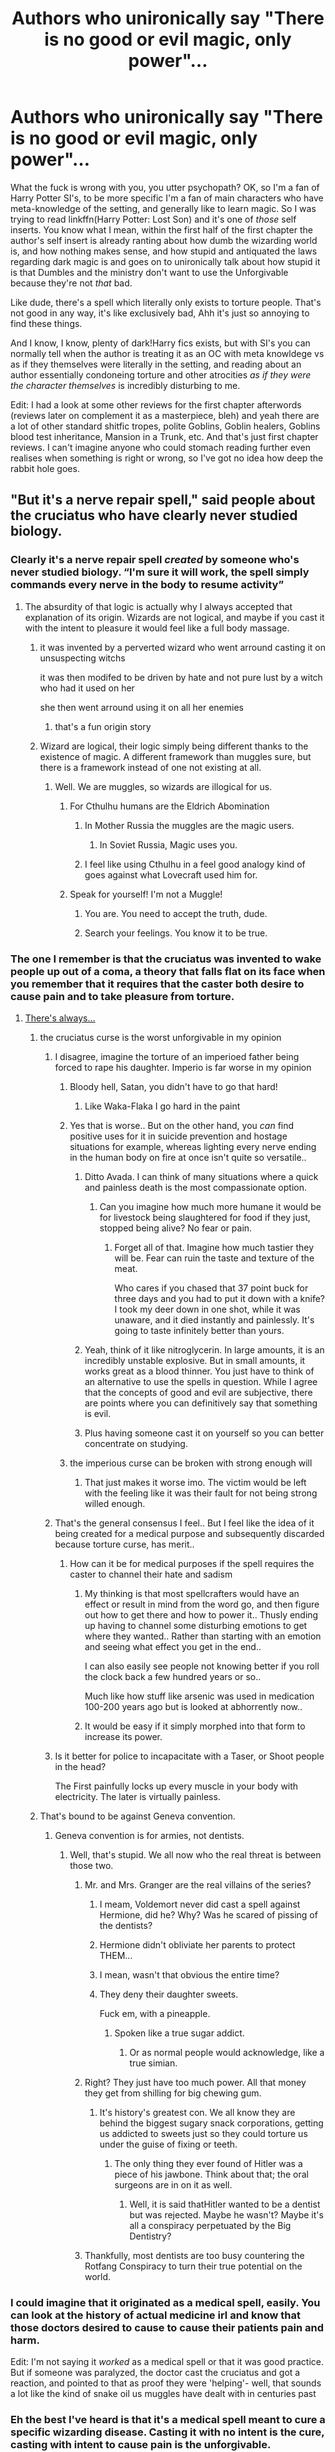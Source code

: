 #+TITLE: Authors who unironically say "There is no good or evil magic, only power"...

* Authors who unironically say "There is no good or evil magic, only power"...
:PROPERTIES:
:Author: CorruptedFlame
:Score: 244
:DateUnix: 1602680437.0
:DateShort: 2020-Oct-14
:FlairText: Discussion
:END:
What the fuck is wrong with you, you utter psychopath? OK, so I'm a fan of Harry Potter SI's, to be more specific I'm a fan of main characters who have meta-knowledge of the setting, and generally like to learn magic. So I was trying to read linkffn(Harry Potter: Lost Son) and it's one of /those/ self inserts. You know what I mean, within the first half of the first chapter the author's self insert is already ranting about how dumb the wizarding world is, and how nothing makes sense, and how stupid and antiquated the laws regarding dark magic is and goes on to unironically talk about how stupid it is that Dumbles and the ministry don't want to use the Unforgivable because they're not /that/ bad.

Like dude, there's a spell which literally only exists to torture people. That's not good in any way, it's like exclusively bad, Ahh it's just so annoying to find these things.

And I know, I know, plenty of dark!Harry fics exists, but with SI's you can normally tell when the author is treating it as an OC with meta knowldege vs as if they themselves were literally in the setting, and reading about an author essentially condoneing torture and other atrocities /as if they were the character themselves/ is incredibly disturbing to me.

Edit: I had a look at some other reviews for the first chapter afterwords (reviews later on complement it as a masterpiece, bleh) and yeah there are a lot of other standard shitfic tropes, polite Goblins, Goblin healers, Goblins blood test inheritance, Mansion in a Trunk, etc. And that's just first chapter reviews. I can't imagine anyone who could stomach reading further even realises when something is right or wrong, so I've got no idea how deep the rabbit hole goes.


** "But it's a nerve repair spell," said people about the cruciatus who have clearly never studied biology.
:PROPERTIES:
:Author: Impossible-Poetry
:Score: 266
:DateUnix: 1602681456.0
:DateShort: 2020-Oct-14
:END:

*** Clearly it's a nerve repair spell /created/ by someone who's never studied biology. “I'm sure it will work, the spell simply commands every nerve in the body to resume activity”
:PROPERTIES:
:Author: colorandtimbre
:Score: 155
:DateUnix: 1602695520.0
:DateShort: 2020-Oct-14
:END:

**** The absurdity of that logic is actually why I always accepted that explanation of its origin. Wizards are not logical, and maybe if you cast it with the intent to pleasure it would feel like a full body massage.
:PROPERTIES:
:Author: time-lord
:Score: 107
:DateUnix: 1602696996.0
:DateShort: 2020-Oct-14
:END:

***** it was invented by a perverted wizard who went arround casting it on unsuspecting witchs

it was then modifed to be driven by hate and not pure lust by a witch who had it used on her

she then went arround using it on all her enemies
:PROPERTIES:
:Author: CommanderL3
:Score: 87
:DateUnix: 1602697995.0
:DateShort: 2020-Oct-14
:END:

****** that's a fun origin story
:PROPERTIES:
:Author: OnAScaleOfDebauchery
:Score: 8
:DateUnix: 1602949426.0
:DateShort: 2020-Oct-17
:END:


***** Wizard are logical, their logic simply being different thanks to the existence of magic. A different framework than muggles sure, but there is a framework instead of one not existing at all.
:PROPERTIES:
:Author: Morosorom
:Score: 34
:DateUnix: 1602699867.0
:DateShort: 2020-Oct-14
:END:

****** Well. We are muggles, so wizards are illogical for us.
:PROPERTIES:
:Author: ErinTesden
:Score: 21
:DateUnix: 1602709742.0
:DateShort: 2020-Oct-15
:END:

******* For Cthulhu humans are the Eldrich Abomination
:PROPERTIES:
:Author: JOKERRule
:Score: 14
:DateUnix: 1602721424.0
:DateShort: 2020-Oct-15
:END:

******** In Mother Russia the muggles are the magic users.
:PROPERTIES:
:Author: ErinTesden
:Score: 7
:DateUnix: 1602731548.0
:DateShort: 2020-Oct-15
:END:

********* In Soviet Russia, Magic uses you.
:PROPERTIES:
:Score: 1
:DateUnix: 1604912234.0
:DateShort: 2020-Nov-09
:END:


******** I feel like using Cthulhu in a feel good analogy kind of goes against what Lovecraft used him for.
:PROPERTIES:
:Author: OnAScaleOfDebauchery
:Score: 3
:DateUnix: 1602950023.0
:DateShort: 2020-Oct-17
:END:


******* Speak for yourself! I'm not a Muggle!
:PROPERTIES:
:Author: writeronthemoon
:Score: 5
:DateUnix: 1602720997.0
:DateShort: 2020-Oct-15
:END:

******** You are. You need to accept the truth, dude.
:PROPERTIES:
:Author: ErinTesden
:Score: 3
:DateUnix: 1602731510.0
:DateShort: 2020-Oct-15
:END:


******** Search your feelings. You know it to be true.
:PROPERTIES:
:Author: theAmazingEmperor
:Score: 2
:DateUnix: 1602771424.0
:DateShort: 2020-Oct-15
:END:


*** The one I remember is that the cruciatus was invented to wake people up out of a coma, a theory that falls flat on its face when you remember that it requires that the caster both desire to cause pain and to take pleasure from torture.
:PROPERTIES:
:Author: HiddenAltAccount
:Score: 171
:DateUnix: 1602684173.0
:DateShort: 2020-Oct-14
:END:

**** [[https://youtu.be/YoWom0CCRKM?t=42][There's always...]]
:PROPERTIES:
:Score: 40
:DateUnix: 1602686624.0
:DateShort: 2020-Oct-14
:END:

***** the cruciatus curse is the worst unforgivable in my opinion
:PROPERTIES:
:Author: flitith12
:Score: 41
:DateUnix: 1602687904.0
:DateShort: 2020-Oct-14
:END:

****** I disagree, imagine the torture of an imperioed father being forced to rape his daughter. Imperio is far worse in my opinion
:PROPERTIES:
:Author: Commando666
:Score: 58
:DateUnix: 1602704270.0
:DateShort: 2020-Oct-14
:END:

******* Bloody hell, Satan, you didn't have to go that hard!
:PROPERTIES:
:Author: Rumerhazzit
:Score: 57
:DateUnix: 1602704921.0
:DateShort: 2020-Oct-14
:END:

******** Like Waka-Flaka I go hard in the paint
:PROPERTIES:
:Author: Commando666
:Score: 10
:DateUnix: 1602706266.0
:DateShort: 2020-Oct-14
:END:


******* Yes that is worse.. But on the other hand, you /can/ find positive uses for it in suicide prevention and hostage situations for example, whereas lighting every nerve ending in the human body on fire at once isn't quite so versatile..
:PROPERTIES:
:Author: Wirenfeldt
:Score: 19
:DateUnix: 1602711675.0
:DateShort: 2020-Oct-15
:END:

******** Ditto Avada. I can think of many situations where a quick and painless death is the most compassionate option.
:PROPERTIES:
:Author: Jaggedrain
:Score: 19
:DateUnix: 1602718396.0
:DateShort: 2020-Oct-15
:END:

********* Can you imagine how much more humane it would be for livestock being slaughtered for food if they just, stopped being alive? No fear or pain.
:PROPERTIES:
:Author: flippysquid
:Score: 11
:DateUnix: 1602724231.0
:DateShort: 2020-Oct-15
:END:

********** Forget all of that. Imagine how much tastier they will be. Fear can ruin the taste and texture of the meat.

Who cares if you chased that 37 point buck for three days and you had to put it down with a knife? I took my deer down in one shot, while it was unaware, and it died instantly and painlessly. It's going to taste infinitely better than yours.
:PROPERTIES:
:Author: Nyanmaru_San
:Score: 4
:DateUnix: 1602730566.0
:DateShort: 2020-Oct-15
:END:


******** Yeah, think of it like nitroglycerin. In large amounts, it is an incredibly unstable explosive. But in small amounts, it works great as a blood thinner. You just have to think of an alternative to use the spells in question. While I agree that the concepts of good and evil are subjective, there are points where you can definitively say that something is evil.
:PROPERTIES:
:Author: MartianGod21
:Score: 7
:DateUnix: 1602715135.0
:DateShort: 2020-Oct-15
:END:


******** Plus having someone cast it on yourself so you can better concentrate on studying.
:PROPERTIES:
:Author: JOKERRule
:Score: 1
:DateUnix: 1602721523.0
:DateShort: 2020-Oct-15
:END:


******* the imperious curse can be broken with strong enough will
:PROPERTIES:
:Author: flitith12
:Score: 1
:DateUnix: 1602726030.0
:DateShort: 2020-Oct-15
:END:

******** That just makes it worse imo. The victim would be left with the feeling like it was their fault for not being strong willed enough.
:PROPERTIES:
:Author: CAPT_Levi
:Score: 3
:DateUnix: 1602955533.0
:DateShort: 2020-Oct-17
:END:


****** That's the general consensus I feel.. But I feel like the idea of it being created for a medical purpose and subsequently discarded because torture curse, has merit..
:PROPERTIES:
:Author: Wirenfeldt
:Score: 24
:DateUnix: 1602694971.0
:DateShort: 2020-Oct-14
:END:

******* How can it be for medical purposes if the spell requires the caster to channel their hate and sadism
:PROPERTIES:
:Author: mintchip105
:Score: 13
:DateUnix: 1602705231.0
:DateShort: 2020-Oct-14
:END:

******** My thinking is that most spellcrafters would have an effect or result in mind from the word go, and then figure out how to get there and how to power it.. Thusly ending up having to channel some disturbing emotions to get where they wanted.. Rather than starting with an emotion and seeing what effect you get in the end..

I can also easily see people not knowing better if you roll the clock back a few hundred years or so..

Much like how stuff like arsenic was used in medication 100-200 years ago but is looked at abhorrently now..
:PROPERTIES:
:Author: Wirenfeldt
:Score: 16
:DateUnix: 1602707673.0
:DateShort: 2020-Oct-15
:END:


******** It would be easy if it simply morphed into that form to increase its power.
:PROPERTIES:
:Author: TyrialFrost
:Score: 3
:DateUnix: 1602724707.0
:DateShort: 2020-Oct-15
:END:


****** Is it better for police to incapacitate with a Taser, or Shoot people in the head?

The First painfully locks up every muscle in your body with electricity. The later is virtually painless.
:PROPERTIES:
:Author: TyrialFrost
:Score: 3
:DateUnix: 1602724538.0
:DateShort: 2020-Oct-15
:END:


***** That's bound to be against Geneva convention.
:PROPERTIES:
:Author: JaimeJabs
:Score: 7
:DateUnix: 1602703129.0
:DateShort: 2020-Oct-14
:END:

****** Geneva convention is for armies, not dentists.
:PROPERTIES:
:Score: 15
:DateUnix: 1602704763.0
:DateShort: 2020-Oct-14
:END:

******* Well, that's stupid. We all now who the real threat is between those two.
:PROPERTIES:
:Author: JaimeJabs
:Score: 10
:DateUnix: 1602705950.0
:DateShort: 2020-Oct-14
:END:

******** Mr. and Mrs. Granger are the real villains of the series?
:PROPERTIES:
:Author: AntonBrakhage
:Score: 22
:DateUnix: 1602706694.0
:DateShort: 2020-Oct-14
:END:

********* I meam, Voldemort never did cast a spell against Hermione, did he? Why? Was he scared of pissing of the dentists?
:PROPERTIES:
:Author: JaimeJabs
:Score: 24
:DateUnix: 1602707119.0
:DateShort: 2020-Oct-14
:END:


********* Hermione didn't obliviate her parents to protect THEM...
:PROPERTIES:
:Author: TrailingOffMidSente
:Score: 11
:DateUnix: 1602723154.0
:DateShort: 2020-Oct-15
:END:


********* I mean, wasn't that obvious the entire time?
:PROPERTIES:
:Score: 4
:DateUnix: 1602707287.0
:DateShort: 2020-Oct-14
:END:


********* They deny their daughter sweets.

Fuck em, with a pineapple.
:PROPERTIES:
:Author: HiddenAltAccount
:Score: 3
:DateUnix: 1602712571.0
:DateShort: 2020-Oct-15
:END:

********** Spoken like a true sugar addict.
:PROPERTIES:
:Author: Krististrasza
:Score: 1
:DateUnix: 1602763482.0
:DateShort: 2020-Oct-15
:END:

*********** Or as normal people would acknowledge, like a true simian.
:PROPERTIES:
:Author: HiddenAltAccount
:Score: 1
:DateUnix: 1602774417.0
:DateShort: 2020-Oct-15
:END:


******** Right? They just have too much power. All that money they get from shilling for big chewing gum.
:PROPERTIES:
:Score: 6
:DateUnix: 1602707346.0
:DateShort: 2020-Oct-14
:END:

********* It's history's greatest con. We all know they are behind the biggest sugary snack corporations, getting us addicted to sweets just so they could torture us under the guise of fixing or teeth.
:PROPERTIES:
:Author: JaimeJabs
:Score: 3
:DateUnix: 1602708997.0
:DateShort: 2020-Oct-15
:END:

********** The only thing they ever found of Hitler was a piece of his jawbone. Think about that; the oral surgeons are in on it as well.
:PROPERTIES:
:Score: 4
:DateUnix: 1602713581.0
:DateShort: 2020-Oct-15
:END:

*********** Well, it is said thatHitler wanted to be a dentist but was rejected. Maybe he wasn't? Maybe it's all a conspiracy perpetuated by the Big Dentistry?
:PROPERTIES:
:Author: JaimeJabs
:Score: 2
:DateUnix: 1602714412.0
:DateShort: 2020-Oct-15
:END:


******** Thankfully, most dentists are too busy countering the Rotfang Conspiracy to turn their true potential on the world.
:PROPERTIES:
:Author: sephlington
:Score: 2
:DateUnix: 1602719044.0
:DateShort: 2020-Oct-15
:END:


*** I could imagine that it originated as a medical spell, easily. You can look at the history of actual medicine irl and know that those doctors desired to cause to cause their patients pain and harm.

Edit: I'm not saying it /worked/ as a medical spell or that it was good practice. But if someone was paralyzed, the doctor cast the cruciatus and got a reaction, and pointed to that as proof they were 'helping'- well, that sounds a lot like the kind of snake oil us muggles have dealt with in centuries past
:PROPERTIES:
:Author: LadySmuag
:Score: 19
:DateUnix: 1602707546.0
:DateShort: 2020-Oct-15
:END:


*** Eh the best I've heard is that it's a medical spell meant to cure a specific wizarding disease. Casting it with no intent is the cure, casting with intent to cause pain is the unforgivable.
:PROPERTIES:
:Author: MastrWalkrOfSky
:Score: 11
:DateUnix: 1602701473.0
:DateShort: 2020-Oct-14
:END:

**** Casting it with a lack of bad intent just causes it to work badly and fail quickly, at least according to OOTP.
:PROPERTIES:
:Author: Inspectreknight
:Score: 6
:DateUnix: 1602713468.0
:DateShort: 2020-Oct-15
:END:


*** If you consider how ridiculous atrocious things were done in the past in the name of medical advancement in real life, then is not that weird to imagine that Crucius had some origins on being a medic spell.
:PROPERTIES:
:Author: ErinTesden
:Score: 3
:DateUnix: 1602718424.0
:DateShort: 2020-Oct-15
:END:


*** It has always seems like someone corrupted a medical spell that was designed to stimulate The heat and Brian to force the body to restart like we have medical equipment in hospitals for.
:PROPERTIES:
:Author: keldlando
:Score: 2
:DateUnix: 1602755032.0
:DateShort: 2020-Oct-15
:END:


*** Maybe having magic accelerates healing (this is why Quidditch players aren't all dead yet), but some dark spells damage the map of what counts as part of the body and gets to be rapidly healed. So what you do about that? You force every nerve ending to send a brief "I exist" message to the CNS, with the details of the message decided by the caster's intent, so that a person's magic can intercept those messages and rebuild a map of where the body is and isn't. The problem arises when dark wizards use this specialized medical spell on healthy people, with the intent to cause as much harm as possible.
:PROPERTIES:
:Author: Devil_May_Kare
:Score: 0
:DateUnix: 1615229035.0
:DateShort: 2021-Mar-08
:END:


** Well a wise man once said that "If we do not learn from the mistakes of the past, we are doomed to repeat them" and then another wise man said that in order to truly understand history you have to view from the eyes of the perpetrators because otherwise you just compartmentalize it(or I guess identify as the victim). I think that one of the reasons why certain people write and think and speak in such a way, like your example is because for them it is abstract. Maybe it's a self insert but not in the turest sense because they don't make it real, they keep it abstract.

It would actually be a very interesting read of a self insert when someones then has to actually struggle with the moral ramafacation if his new powers. Where does on draw the line? Your kid is grumpy? Why not a cheering charm? Everyone does it! Hey LovePotions seem to somewhat legal. Soo there is that super cute girl....I mean everyone is doing it soo no big deal right?

You are suddendly in this world and you know that certain people will do terrible things. Wouldn't it be morraly right to dispose of them? But how to be certain that they are really guilty and where does guilty start.

History describes you and it not all that comfortable to read history as if it were you doing these things but thats the best way to learn, to understand.
:PROPERTIES:
:Author: LucienDuviern
:Score: 85
:DateUnix: 1602683199.0
:DateShort: 2020-Oct-14
:END:

*** Dammit, now /I/ want to write that fanfic.
:PROPERTIES:
:Author: Eager_Question
:Score: 9
:DateUnix: 1602704965.0
:DateShort: 2020-Oct-14
:END:


*** bookmarked this comment for later. Hmm 🤔
:PROPERTIES:
:Author: pear-island
:Score: 2
:DateUnix: 1602726975.0
:DateShort: 2020-Oct-15
:END:


** The way I understood it, "Spells" in the Harry Potter universe are used to standardize the will of the wizards. During their childhood, Witches and Wizards use "Accidental Magic", but their effect are unpredictable. A child who "wants" the cookie jar may summon it to his hands, just like he could teleport right next to it. So spell are learnt and used to "control" their power.

Because of this understanding, I always liked to compare the "Spell" used in Harry Potter to tools. Just like Muggle created specialized tools for each different tasks, Wizard created Spells. And in the middle of all these Spells, the "Dark Arts" are the weapons of the wizards, created to fight, hurt and kill.

Basically, "Light" spells are the spoons and forks of the Magical World, while "Dark" spells are the swords, spears, and axes. Technically, someone could use a Light Spell to hurt someone, like someone could use a spoon as a murder weapon; and someone could use the Dark Art to do something harmless, just like someone could use a sword to cut a load of bread. But it doesn't change the fact that each spell was created with an intent, using the Sectusempra to cut paper doesn't change the fact that it was created in the intent to cut "enemies".

I agree with the idea that Magic is not Dark in essence, but it doesn't change the fact that anyone using the Dark Art is Dark himself.
:PROPERTIES:
:Author: PlusMortgage
:Score: 20
:DateUnix: 1602706084.0
:DateShort: 2020-Oct-14
:END:


** I remember reading a fic, where the said that the Unforgivables were invented for Medical purposes, and are misused by Dark Wizards. According to the author,

Cruciatus Curse- Used to start stopped heart.

Killing Curse- Used by Healers to grant a painless, humane death to people who cannot survive.

Imperious Curse- I forgot
:PROPERTIES:
:Author: MerlinRebornCh2
:Score: 46
:DateUnix: 1602685044.0
:DateShort: 2020-Oct-14
:END:

*** See, this is fine if you remove the need for negative emotions. If you don't, yeah, right. :) I think I read this fic, and they did say negative emotions weren't needed.

I'm honestly fine with the idea of most "dark" magic not being inherently evil, outside obvious cases. It makes sense to me that the Ministry, as corrupt and lazy as it was, would simply declare something Dark if they didn't want to deal with it or it impinged on someone.

Moral relativism... no.
:PROPERTIES:
:Author: Cyfric_G
:Score: 71
:DateUnix: 1602687205.0
:DateShort: 2020-Oct-14
:END:

**** my personal headcannon for that scenario is that the original medical version of the unforgivables dont need intent to harm to cast, but as a consequenceare much weaker. The addition of intent to harm is what makes them Dark and unblockable
:PROPERTIES:
:Author: Umbreon717
:Score: 42
:DateUnix: 1602693806.0
:DateShort: 2020-Oct-14
:END:

***** I imagine the unforgivables originating from corruptions of spells that weren't meant for harm. Spells can be created and modified.

Like the one about cruciatus being originally intended to start a stopped heart -- perhaps someone took a medical spell that did something along those lines, and experimented with it like a sick, maniacal doctor. Tested it on patients (victims), tweaking it and twisted it to make it cause intense pain, and pushed it so far through hatred and willpower that the abomination of a spell that it resulted in requires the hatred and intent, and that corrupted version is what became known as the cruciatus.
:PROPERTIES:
:Author: sfzen
:Score: 15
:DateUnix: 1602711751.0
:DateShort: 2020-Oct-15
:END:


***** The intent could have increased power, and possibly made them ranged attacks vs a physician placing their hand on the patient.
:PROPERTIES:
:Author: TyrialFrost
:Score: 1
:DateUnix: 1602724814.0
:DateShort: 2020-Oct-15
:END:


**** Do you think in absolute black and white, then, morally speaking? Cuz anything above that is moral relativism.
:PROPERTIES:
:Author: Just_a_Lurker2
:Score: 6
:DateUnix: 1602699229.0
:DateShort: 2020-Oct-14
:END:

***** Jay walking is a crime. Would you call any jaywalker a criminal? Ironically, your statement is pretty black and white.
:PROPERTIES:
:Author: JaimeJabs
:Score: 3
:DateUnix: 1602703391.0
:DateShort: 2020-Oct-14
:END:

****** Why is it black and white to say that there are more nuances in morality?
:PROPERTIES:
:Author: Just_a_Lurker2
:Score: 3
:DateUnix: 1602703535.0
:DateShort: 2020-Oct-14
:END:

******* Saying that any moral philosophy other than that which looks at the world in black and white, is moral relativism, is such an absolute statement that, it is black and white. I'm not saying you are wrong, just pointing out tha irony of that statement.
:PROPERTIES:
:Author: JaimeJabs
:Score: 5
:DateUnix: 1602703828.0
:DateShort: 2020-Oct-14
:END:

******** I must be tired, I genuinely did not see it! TIL
:PROPERTIES:
:Author: Just_a_Lurker2
:Score: 7
:DateUnix: 1602703957.0
:DateShort: 2020-Oct-14
:END:


*** I think it was that the Imperius was for keeping unruly patients from hurting themselves/anyone.
:PROPERTIES:
:Author: WhosThisGeek
:Score: 19
:DateUnix: 1602685567.0
:DateShort: 2020-Oct-14
:END:

**** I'm sure there's a potion or spell for drowsiness
:PROPERTIES:
:Author: ChangeMe4574
:Score: 9
:DateUnix: 1602696619.0
:DateShort: 2020-Oct-14
:END:


*** [removed]
:PROPERTIES:
:Score: 11
:DateUnix: 1602688543.0
:DateShort: 2020-Oct-14
:END:

**** How about a Confundus charm? A Levitation Charm? A Stunning spell? A quick Accio to yank something? An Expelliarmus?

I definitely liked the concept a lot when I read it but then I came up with all these workarounds and it really doesn't hold up.
:PROPERTIES:
:Author: ChangeMe4574
:Score: 13
:DateUnix: 1602696835.0
:DateShort: 2020-Oct-14
:END:

***** Can you guarantee success though? Imperio followed by a quick command like drop everything and lie down would diffuse either situation without anyone being harmed.. I can easily see stunning, disarming or confounding going horribly wrong if you are trying to stop someone from either jumping off a 4 story building or threatening to gut themselves or someone else..
:PROPERTIES:
:Author: Wirenfeldt
:Score: 7
:DateUnix: 1602712126.0
:DateShort: 2020-Oct-15
:END:


*** Was that HP and the Manipulator of Destiny? Because it was explained in that one that AK was a humane livestock killing spell, cruciatus was a nerve stimulator, and I think imperius was to stop patients from harming themselves or others, maybe
:PROPERTIES:
:Author: KatLikeTendencies
:Score: 5
:DateUnix: 1602710566.0
:DateShort: 2020-Oct-15
:END:


*** I've seen one where the Killing Curse was invented by Helga Hufflepuff to humanely kill livestock. Which makes a lot of sense to me actually.
:PROPERTIES:
:Author: horrorshowjack
:Score: 3
:DateUnix: 1602713552.0
:DateShort: 2020-Oct-15
:END:


*** u/spliffay666:
#+begin_quote
  Killing Curse- Used by Healers to grant a painless, humane death to people who cannot survive
#+end_quote

That's crazy. I can't really imagine the kind of /healer/ that decides they need a swift and perfect way to perform euthanasia.

1) I don't believe most doctors are crazy about euthanasia in general

2) It's /not that hard/ to kill a patient painlessly in their sleep. Why must you use your magic to do it so directly?
:PROPERTIES:
:Author: spliffay666
:Score: 6
:DateUnix: 1602692993.0
:DateShort: 2020-Oct-14
:END:

**** Maybe not every doctor, but plenty of them campaign for their patients right to chose euthanasia if they have a terminal illness/incurable disease and are mentally sound.
:PROPERTIES:
:Author: porygonzguy
:Score: 30
:DateUnix: 1602695514.0
:DateShort: 2020-Oct-14
:END:


**** They are Wizards. So I think it is unlikely that they will use Non-Magical methods.
:PROPERTIES:
:Author: MerlinRebornCh2
:Score: 33
:DateUnix: 1602693192.0
:DateShort: 2020-Oct-14
:END:

***** Draught of Living Death overdose? Or will that not work?
:PROPERTIES:
:Author: ChangeMe4574
:Score: 5
:DateUnix: 1602696672.0
:DateShort: 2020-Oct-14
:END:

****** Draught of the living death is just a very powerful sleeping potion so that probably would not work
:PROPERTIES:
:Author: Rinnnk
:Score: 7
:DateUnix: 1602712953.0
:DateShort: 2020-Oct-15
:END:


****** if that works, its going to be far more expensive than just whipping out your wand and saying two words just saying.

Having a spell that does the humane killing is actually smart if you think of it economically, its far easier to cast a spell than to make a potion
:PROPERTIES:
:Author: JonasS1999
:Score: 3
:DateUnix: 1602748094.0
:DateShort: 2020-Oct-15
:END:


****** I Don't Know
:PROPERTIES:
:Author: MerlinRebornCh2
:Score: 2
:DateUnix: 1602696879.0
:DateShort: 2020-Oct-14
:END:


***** I would think that they would have some form of poison that grants a completely painless death experience. And that seems like it would be preferable in a euthanasia type of situation, because then the patient is the one directly taking action to end their own life vs putting that burden on someone who has dedicated their life to healing people.
:PROPERTIES:
:Author: flippysquid
:Score: 2
:DateUnix: 1602729520.0
:DateShort: 2020-Oct-15
:END:


**** When all you have is a hammer, everything starts looking like nails
:PROPERTIES:
:Author: Wirenfeldt
:Score: 17
:DateUnix: 1602695245.0
:DateShort: 2020-Oct-14
:END:

***** If we go by the theory that the killing curse dislodges the soul, my D&D logic tells me it's a necromancy tag we're working with (given so is /raise dead/, but jesus wasn't a zombie so we love that one). Like, couldn't you make a heart-stopping, spine-severing or gently-asphyxiating curse instead?

That's what I meant by directly. The body needs a lot of things to keep living and denying one of /them/ to euthanize a anasthezised (stunned? potioned?) patient just seems like less of an affront to magic and human decency to me in general.

Is the soul-dislodging thing fanon, btw? my muddled memory recalls mostly talking about the killing curse giving no clear cause of death in the eyes of muggle investigators.
:PROPERTIES:
:Author: spliffay666
:Score: 3
:DateUnix: 1602707935.0
:DateShort: 2020-Oct-15
:END:

****** AFAIK Rowling never got into specifics of the killing curse mechanics.. The appeal of the curse is that it's supposedly painless and doesn't leave any marks anywhere..

You also have to bear in mind that for people who have solved just about every other problem they've come across using magic, it probably seems reasonable compared to severing flesh or otherwise harming the body like some kind of barbarian..
:PROPERTIES:
:Author: Wirenfeldt
:Score: 12
:DateUnix: 1602708726.0
:DateShort: 2020-Oct-15
:END:

******* The government using dementors to execute people was a thing, too. You have a point.

Wizards don't respect sanctity of the mind and seem to respect its' delicacy very much, why would they have more any more problems claiming themselves capable of manipulating souls without mangling them horribly.
:PROPERTIES:
:Author: spliffay666
:Score: 7
:DateUnix: 1602710066.0
:DateShort: 2020-Oct-15
:END:


**** u/PuzzleheadedPool1:
#+begin_quote
  It's /not that hard/ to kill a patient painlessly in their sleep. Why must you use your magic to do it so directly?
#+end_quote

Because if you are considering it, it means that all other means and resources are tied up in healing/stasis effects.

I mean, with Draught of Living Death and human transfiguration both being a thing, if there is no shortage of potions AND personnel skilled at precise applications of magic, euthanasia would be almost absent, because short of some seriously dark magic, you can pause the patient and spend days, months or even years finding the solution.

KK would, theoretically, be a way to end a life with minmum of focus, no interference, and no time wasted. Not that I believe it likely, just playing devil's advocate.
:PROPERTIES:
:Author: PuzzleheadedPool1
:Score: 9
:DateUnix: 1602696933.0
:DateShort: 2020-Oct-14
:END:


*** I've actually read this one, imperious is perfect anesthesia.
:PROPERTIES:
:Author: thatonepersonnever
:Score: 1
:DateUnix: 1602720928.0
:DateShort: 2020-Oct-15
:END:


** I've commented already with a comment about the stupidity of many authors' mechanics of the cruciatus curse.

But to provide my own thoughts on the ethical discussion in many comments:

1. Both sides are taking incredibly reductionist approaches to the issue

   1. On one hand, you have "Harry's torture of Bellatrix was good." No, no it wasn't. Torture is never okay. For those who say that torture is fine in a situation where lives hand in the balance, remember that torture simply does not work. Which we know from actually torturing people.
   2. On the other hand, you have "nothing's okay if it's not legal." Great, tell that to the civil rights movements in the 1960s in the US. Tell that to the people who smuggled Jews out of Nazi Germany. Not all laws are ethical. Not everything unethical is illegal.

2. I do also think the context of spells matters as well. I don't think anything can really be reduced to "good" or "evil". Using the killing curse on an animal about to kill you is not an evil action by any means. Nor would I consider it good. That said, it's hard to justify the imperius when confundment exists for the situations given as examples (stopping suicide). Why use the imperius when you can just confund them?
3. Many, many people here need to review the unforgivables. For example, see how the cruciatus is, in fact, blockable in HBP. The issue of the intent behind them is not as clear-cut as many people make it out to be (See Deathly Hallows, GoF, and OoTP).
:PROPERTIES:
:Author: Impossible-Poetry
:Score: 37
:DateUnix: 1602696583.0
:DateShort: 2020-Oct-14
:END:

*** Given the weak, downright useless effect of Crucio on Bellatrix is it even fair to call it torture? I agree the fact Harry tried it is by itself a problem but wouldn't the Carrows be a better example, especially considering how much more petty its use was versus losing Sirius?
:PROPERTIES:
:Author: SomecallmeMichelle
:Score: 8
:DateUnix: 1602708297.0
:DateShort: 2020-Oct-15
:END:

**** I think the problem was more that he /attempted/ to kill someone rather than him succeeding or failing.
:PROPERTIES:
:Author: Alex244466666
:Score: 2
:DateUnix: 1602720614.0
:DateShort: 2020-Oct-15
:END:


*** that torture doesnt work is not true it doesnt work alone and must be either used on multiple people who are keept apart from each other or far more effectiv as a tool to psychologically weaken another person and the whole thing has something to do with negativ reinforcement so it is false to say torture doesnt work at all. however the torture curse has no otver use besides torture.

but that is not all that is meant with dark magic is it?
:PROPERTIES:
:Author: Fair-Concentrate
:Score: -8
:DateUnix: 1602698950.0
:DateShort: 2020-Oct-14
:END:

**** The funniest part about this is that negative reinforcement is about strengthening or reinforcing behavior by the removal of a stimulus. So you'd be what? Encouraging someone to stay silent via the removal of a good time?
:PROPERTIES:
:Author: Impossible-Poetry
:Score: 12
:DateUnix: 1602700273.0
:DateShort: 2020-Oct-14
:END:


** I feel that the original story is flawed in a way that made the world building a lot more... child friendly(? I guess) That magic that could literally warp space and time is just made a lot more stupid. Like Hermione being the "brightest witch of her generation"? Bitch please, it's just that the "wizarding world" is made purposely stupid, the only magic she actually uses are the ones taught it school. Another thing is Voldemort having traveled and learned magic and is just written to be some dude spamming AKs. Death Eaters be using curses and spells aimed to kill and the rest use stunners and disarmers? Oh sure like you haven't introduced spells to wake someone up or shield spells. With Harry being if not physically then emotionally abused and still end up just like a regular kid that should not have been able to been someone better trained and DECADES older, much less Voldemort "Equal to Dumbledore". End point Magic was severely underplayed, characters unrealistic and story filled with plot holes. If nothing else it provided a very vast and flexible magic system and a setting for other writers to pick up and make a fan iteration of.
:PROPERTIES:
:Author: sirlance30
:Score: 43
:DateUnix: 1602689758.0
:DateShort: 2020-Oct-14
:END:

*** you could have made the unforgivables spells voldemort invented

and thats why he constantly spams AK as its his pride and Joy and nobody has yet to develop a method to block it

but honestly AK breaks the setting, if your in a wizard duel why bother with any other spell
:PROPERTIES:
:Author: CommanderL3
:Score: 19
:DateUnix: 1602698167.0
:DateShort: 2020-Oct-14
:END:

**** Because not everyone can cast it, it's supposed to be quite hard and need a lot of hate.

It can also be dodged.

And it's use gets you instant sentence to Azkaban.
:PROPERTIES:
:Author: Kellar21
:Score: 8
:DateUnix: 1602708511.0
:DateShort: 2020-Oct-15
:END:

***** if your in a duel to the death

I dont think you care though
:PROPERTIES:
:Author: CommanderL3
:Score: 0
:DateUnix: 1602727199.0
:DateShort: 2020-Oct-15
:END:

****** It still doesn't mean you can cast it. It's not easy, especially if you haven't done it before.
:PROPERTIES:
:Author: Kellar21
:Score: 1
:DateUnix: 1602758960.0
:DateShort: 2020-Oct-15
:END:

******* it still breaks the setting

as death eaters can cast it
:PROPERTIES:
:Author: CommanderL3
:Score: 2
:DateUnix: 1602759084.0
:DateShort: 2020-Oct-15
:END:


**** Because they are power intensive and capable of being evaded.
:PROPERTIES:
:Author: KingDarius89
:Score: 13
:DateUnix: 1602701577.0
:DateShort: 2020-Oct-14
:END:


*** Only learning what the school teaches and being incredibly bright are not contradictory.
:PROPERTIES:
:Author: DinoAnkylosaurus
:Score: 8
:DateUnix: 1602695929.0
:DateShort: 2020-Oct-14
:END:


*** Only performing what the school teaches you and being incredibly bright are not contradictory.
:PROPERTIES:
:Author: DinoAnkylosaurus
:Score: 5
:DateUnix: 1602696110.0
:DateShort: 2020-Oct-14
:END:


** The cruciatus curse could be used as a magic taser. If dark spells are more powerful and you needed something to get through an opponent's shield, a quick crucio could do the job. It's hardly ethical, but not that much worse than a deep cutting curse?

AK sounds quick, clean and painless. Definitely preferable to the dementor's kiss.

Imperio could be used for any number of things and is obviously a violation. But so is obliviate, and that's government policy to use on innocent muggles.

I think there would be some spells in the HP universe that cannot possibly be justified under any circumstances.
:PROPERTIES:
:Author: Sneezekitteh
:Score: 5
:DateUnix: 1602710908.0
:DateShort: 2020-Oct-15
:END:

*** It's my reading of canon that what makes the unforgivables so unforgivable is that they have an emotional components to them. We know that you have to "really mean" them, but what does that mean?

In my mind, it means that you have to want to torture, no, you have to know deep in your heart that those you use the cruciatus on aren't worthy of anything /except/ torture. That the person you kill with avada kedavra life was so utterly meaningless that killing them isn't even on the scale of consideration when it comes to whether you have the right to kill them or not.

Killing someone is bad. Being able to have the mindset that allows you to kill them with the killing curse? That's unforgivable.
:PROPERTIES:
:Author: Astramancer_
:Score: 3
:DateUnix: 1602712060.0
:DateShort: 2020-Oct-15
:END:

**** In canon characters end up being either forced into using these spells by circumstance (Snape-AK), using them for a greater cause (Hermione- Imperio) or using them in a moment of emotional upheaval (Harry- Crucio). I imagine even the most ethical people have a moment of weakness every now and then where they slip into blind rage- and a magical duel to the death with one's mortal enemy would certainly qualify. Perhaps this person is even capable of manipulating their own emotional states to use the magic they need. Either way, from a strict utilitarian standpoint, motive is meaningless. Does it really matter if someone's totally rotten on the inside if their actions are good/neutral?
:PROPERTIES:
:Author: Sneezekitteh
:Score: 1
:DateUnix: 1602713308.0
:DateShort: 2020-Oct-15
:END:

***** u/Astramancer_:
#+begin_quote
  Does it really matter if someone's totally rotten on the inside if their actions are good/neutral?
#+end_quote

Short answer: Yes.

There's a reason why the military likes to drum out psychopaths, even if they are great in combat.

Sure, /today/ they might be pointed in the "right" direction, but when their core personality is the magnitude of the pointing rather than the direction of the pointing? They're dangerously unpredictable.
:PROPERTIES:
:Author: Astramancer_
:Score: 3
:DateUnix: 1602713705.0
:DateShort: 2020-Oct-15
:END:


** I think fics like this are probably mostly down to three things:

1. The popularity of moral relativism among fanfic writers. The idea that something could be inherently good or evil is seen as old fashioned, prejudiced, etc. I think a lot of this is probably due to a backlash against "traditional Christian values" and imperialism- morality has come to be seen as a tool to oppress other viewpoints, cultures, sexual orientations, etc.
2. Some of it is also probably just writers trying to show how "edgy" they are.
3. Most SI fics are probably written as, essentially, power fantasies on the part of the author, and having to worry about whether an action is right or wrong gets in the way of the fantasy.
:PROPERTIES:
:Author: AntonBrakhage
:Score: 7
:DateUnix: 1602706988.0
:DateShort: 2020-Oct-14
:END:


** I feel like its mostly americans trying to justify their guns

[[https://lewdweb.net/?s=tennille][saved]]
:PROPERTIES:
:Author: smashagrey
:Score: 3
:DateUnix: 1602769331.0
:DateShort: 2020-Oct-15
:END:


** There are no good and evil knives, only chefs.
:PROPERTIES:
:Author: RisingEarth
:Score: 19
:DateUnix: 1602696837.0
:DateShort: 2020-Oct-14
:END:

*** A knife which only works on people, and can only be used to torture them is pretty evil though.
:PROPERTIES:
:Author: CorruptedFlame
:Score: 16
:DateUnix: 1602700118.0
:DateShort: 2020-Oct-14
:END:

**** Does the existence of that one knife mean knives cannot be neutral? Can I not bake my cake in peace because some government official is torturing some guy with another knife?
:PROPERTIES:
:Author: RisingEarth
:Score: -5
:DateUnix: 1602700269.0
:DateShort: 2020-Oct-14
:END:

***** Have you considered using a chef's knife instead of a combat knife? I promise it'd be easier for you if you chose a tool which wasn't specifically designed for killing people.
:PROPERTIES:
:Author: Gypsyhunter
:Score: 6
:DateUnix: 1602709151.0
:DateShort: 2020-Oct-15
:END:

****** No, but I use the same knife to cut the cake that I used to attack my brother when he tried to assault me.
:PROPERTIES:
:Author: RisingEarth
:Score: 0
:DateUnix: 1602727277.0
:DateShort: 2020-Oct-15
:END:


***** Yeah but... Not all knives are illegal, or even most of them. Just that knife which literally only exists and works to torture people :/
:PROPERTIES:
:Author: CorruptedFlame
:Score: 13
:DateUnix: 1602701913.0
:DateShort: 2020-Oct-14
:END:

****** Not all torture is illegal. Not all murder is illegal.

You're very, very quickly going to fail to have any sensible morality if you start with legality.
:PROPERTIES:
:Author: RisingEarth
:Score: -10
:DateUnix: 1602701983.0
:DateShort: 2020-Oct-14
:END:

******* I think you might be missing the metaphor
:PROPERTIES:
:Author: grassjellytea
:Score: 3
:DateUnix: 1602710126.0
:DateShort: 2020-Oct-15
:END:


******* But there is torture and murder and even knives that are illegal. There are things that are just irredemably terrible, like a triple edged knife for example, which are rightfully banned by the Geneva convention.

And- just because some kind of torture on some kind of person is currently legal, does not mean it /should/ be legal or even that will /remain/ legal in the future. Everything that happened in nazi concentration camps was perfectly legal at the time. That didn't stop Isreal from prosecuting the perpretators years later.

The law is only ever an approximation of morality, bur it's the best approximation a society can come up with at the time and dismissing it outright as inherently flawed and disconnected from objective right and wrong is - frankly - stupid.
:PROPERTIES:
:Author: DoctorInYeetology
:Score: 2
:DateUnix: 1602705226.0
:DateShort: 2020-Oct-14
:END:

******** Thank you for proving my point? They talked about what's legal as though it was automatically moral, I pointed out the flaws in that, and you... went on to agree with me in a more aggressive manner. Cool ig
:PROPERTIES:
:Author: RisingEarth
:Score: 3
:DateUnix: 1602705316.0
:DateShort: 2020-Oct-14
:END:


**** You are referring to a scalpel. so......
:PROPERTIES:
:Author: Strypes4686
:Score: -11
:DateUnix: 1602700615.0
:DateShort: 2020-Oct-14
:END:


** I generally dislike the idea that Magic itself has any sort of morality built into it, or at the least, if it does have morality that it would give any sort of a shit about human morality.

Thus I think magic isn't inherently evil, it's what's done with it that can be.

As mentioned by most others, I can easily see the unforgivable's having more benign or practical origins (whether or not those origins are actually practical or even feasible doesn't matter much to me as I'm willing to suspend my disbelief for magic). For example, I've seen in a couple of fic the killing curse originally being created as a humane and bloodless method of killing livestock. It only became an unforgivable after it was perverted by some magicals into the killing curse we're familiar with.

The important thing is not the magic itself but the user of said magic. Are there evil magics? Of course there are. But that's not because magic itself has deemed them to be evil, it's because evil magicals /made/ them to be evil.
:PROPERTIES:
:Author: sineout
:Score: 3
:DateUnix: 1602717343.0
:DateShort: 2020-Oct-15
:END:


** To be fair, it is extremely easy for things to be labeled dark when that label really shouldn't apply (not all werewolves are Greyback; yes they need to be careful for a night or two a month, but the rest of the time they are just people with an illness), and other things to be labeled acceptable when it really should be labeled dark or at least extremely restricted (for an example of the latter, look at the implications of obliviate and love potions).

In a sort of counter of the obliviate and love potions thing, I'm curious what kind of magics there may be to force a tense arm holding a knife at someone's throat to relax and remove the knife without any spell impact jerking/spasms/knockback or otherwise letting the crazy person have a chance to react aside from imperious, because if there aren't that could put it up there with obliviate as extremely dangerous but theoretically having fringe cases where it could become acceptable.

Also don't kink shame, I highly doubt there would be absolutely zero BDSM people who would have no interest in or at least curiosity about the crucio and/or imperio in the bedroom under explicit mutual consent (admittedly few, but still >0 lol).

Oh, and I will say that using lethal force /in times of war/ should be an acceptable norm for anyone not willing to engage in serious reprogramming (which brings up moral dilemmas all its own and should only be considered if the gene pool is unviably small as-is), since not doing so when magic can reverse nonlethal takedowns in seconds makes nonlethal war an extremely deadly tactical error in and of itself. OTOH, I will agree that the killing curse isn't something that just anyone can/should use, as canonically it requires hate (not just intent to kill like some fanfics suggest), and probably damages the soul of the caster far more than say a lethally aimed reducto. Afaik we lack confirmation on the question of magic-resistant creatures like basilisks, dragons, or nundus facing the AK too, as theoretically they may be able to ignore it or survive with just a chunk of skin/flesh blown off, which puts a big hold on arguments about using the AK for rampage control.

As for those rants, a lot of that boils down to how the little of the world we've seen looks kinda bad TBH. Maybe not /that/ bad, but definitely not perfect. Love potions being openly sold? Ludicrously laughable kangaroo courts sentencing people to death or worse with minimal deliberation or even being skipped entirely (FB&WTFT + Sirius references, respectively)? The human rights violation that is Azkaban (admittedly we don't know how Nurmengard works, for all we know that could've been built in some kind of magical dead zone or on some ancient something or other nobody knows how to reproduce making dementors a more practical if regrettable means to prevent accidental/wandless magic among prisoners)? Quill and parchment (I think I saw a fic somewhere suggest this actually had a function of imprinting and holding a magical signature of sorts from whoever did the writing, which could make this a legit anti-forgery method if true)? Rampant corruption (look at me, pot and kettle given IRL politics lol)? Systematic bigotry (seemingly worse than IRL issues)? Apparent extreme ignorance of muggle tech /by the person supposedly functioning as an expert/ (which admittedly could be an act but if so Arthur never reveals it to Harry or the reader) in an era when surveillance and instant worldwide communications are becoming more and more prevalent almost by the day and casual digital video photography is in active development and maybe a decade or so away at most (even if magic shorts it out automatically, that doesn't mean nobody will ever start to notice and get curious about dead zones)? Yeah there are issues with the wizarding world.

That all said, yeah some tropes are stupid and annoying and it's generally best to keep certain magics as off-limits regardless of intent (somehow I doubt good could come from horcruxes, but then again D&D did come up with the concept of the Baelnorn so I dunno), but sometimes I like some corny cheese if I'm in the right mood so yeah to each their own.
:PROPERTIES:
:Author: Avigorus
:Score: 3
:DateUnix: 1602726769.0
:DateShort: 2020-Oct-15
:END:


** My character says this at one point and I absolutely do not agree with it. What I write people saying is not necessarily what I think.
:PROPERTIES:
:Author: subtropicalyland
:Score: 7
:DateUnix: 1602699349.0
:DateShort: 2020-Oct-14
:END:


** Well, it depends how you define 'magic'.

a) a group of abilities, spells, of various effects = you can make a clear division based on costs, effects and casting requirements of given spell. Trying to argue otherwise is.... Well, not necessarily stupid, but certainly pointless.

b) a mysterious type of energy that interacts with reality in interesting ways and can be directly manipulated by a fraction of the planet's biosphere, including some humans = it can't be good, evil, or antything in between. It simply is. You can only judge uses of it (spells) and its users (the wizards).
:PROPERTIES:
:Author: PuzzleheadedPool1
:Score: 6
:DateUnix: 1602696454.0
:DateShort: 2020-Oct-14
:END:


** I believe in the philosophy behind it. Good and evil are arbitrary concepts. Or at least very subjective ones. So technically yes. There is no such thing as “good” or “evil” just the reality of the power and what you choose to do with it.
:PROPERTIES:
:Author: DrPhobophage
:Score: 7
:DateUnix: 1602702495.0
:DateShort: 2020-Oct-14
:END:


** This is a quote from the books, right?

/"A foolish young man I was then, full of ridiculous ideas about good and evil. Lord Voldemort showed me how wrong I was. There is no good and evil, there is only power, and those too weak to seek it"/

The fact that they use something that Voldemort said as a grounds for their argument speaks volumes. This and 'I barely knew my parents, I'm sure they're good people" when Harry teams up with Voldemort. Like, no, that is not how it works. There is something wrong there if you can wave off the murder of your parents and still show emotion for Hermione Granger, who is getting bullied and that is not nice.
:PROPERTIES:
:Author: ModernDayWeeaboo
:Score: 2
:DateUnix: 1602723948.0
:DateShort: 2020-Oct-15
:END:


** Do keep in mind lot of fan fiction is written by teenagers (or sad adults who never matured past 14). So lot of writing, if you seriously think about it, is indeed cringe worthy. Lot of those said stories are equally read by teenagers who think power-meta-self insert is the best thing evar.
:PROPERTIES:
:Author: albeva
:Score: 2
:DateUnix: 1602845281.0
:DateShort: 2020-Oct-16
:END:


** Killing curse might be useful to stop rampaging beasts that are resistant to less powerful spells. Cruciatus would be useful if the goal is to not kill it. For example dragons are rare, endangered and take several stunners from multiple wizards at once to subdue. If there's only one wizard available to stop a dragon from flying into a city possibly killing thousands, normal spells wouldn't be enough.
:PROPERTIES:
:Author: 15_Redstones
:Score: 3
:DateUnix: 1602710506.0
:DateShort: 2020-Oct-15
:END:


** I'm not sure why this bothers you so much? Its a fanfiction and many people share the same opinions.
:PROPERTIES:
:Author: brassbirch
:Score: 5
:DateUnix: 1602693353.0
:DateShort: 2020-Oct-14
:END:


** I'm going to make the assertion that Rictumsempra can be a far worse torture spell than Cruciatus. At least the ancient Romans thought tickling someone to death was a lot worse than Crucification. But do you know what the worst form of torture is? Muggle torture, such as a dentist drill, followed by healing spell so you can torture them day after day, night after night!

Avada Kedavra is very humane when it comes to killing, at least far more so than beating someone to death with a Muggle golf club.

Imperio is great for preventing someone hurting or killing themselves or others. Maybe it was the Wizards who prevented Muggles from launching their nukes in 1962 or 1983?

*Intentions*, not the means, matter far more. Same with nuclear and other weapons: you need deterrence to keep the peace and prosperity.

As for how to prevent you from abusing the power, the answer lies in the balance of power, because the other side is not stupid.

The Unforgivables exist as they are, and as nasty as the Cruciatus is, threatening to use it hopefully scares most criminals from using it too.
:PROPERTIES:
:Author: InquisitorCOC
:Score: 3
:DateUnix: 1602687771.0
:DateShort: 2020-Oct-14
:END:

*** u/how_to_choose_a_name:
#+begin_quote
  threatening to use it hopefully scares most criminals from using it too.
#+end_quote

If you actually feel the need to use the Cruciatus and are willing to do it then you probably don't care anymore about what horrible things might happen to you when you get caught - you're either already too far gone or you completely believe that you won't get caught. The threat of the authorities using it on you will not stop you. Ignoring that the authorities in the HP world /don't/ use the Cruciatus or /any/ unforgivables, they send you to Azkaban instead which is worse.
:PROPERTIES:
:Author: how_to_choose_a_name
:Score: 6
:DateUnix: 1602705175.0
:DateShort: 2020-Oct-14
:END:


*** [removed]
:PROPERTIES:
:Score: 9
:DateUnix: 1602689272.0
:DateShort: 2020-Oct-14
:END:

**** Another commenter spoke about how Harry had used the cruciatus to stop someone from spitting on McGonagall and that that was a 'good' use. Like C'mon, are you serious?
:PROPERTIES:
:Author: CorruptedFlame
:Score: 21
:DateUnix: 1602689474.0
:DateShort: 2020-Oct-14
:END:

***** [removed]
:PROPERTIES:
:Score: 7
:DateUnix: 1602689538.0
:DateShort: 2020-Oct-14
:END:

****** I'm going to say one thing and then back out. Downvote me to hell if you want, I'm not going to respond to any replies this comment gets, BUT...

Regardless of what you think construes proper retribution, things can look very different both in the heat of the moment and/or if there are strong emotions tied to the action. If someone deliberately murdered your beloved mother right in front of you, you likely wouldn't have a calm and collected reaction, rather attempt to get retribution. It's all well and good to sit here emotionally detached and rationally thinking and condemn the actions and thoughts of others, but at least in the example of Harry casting the crucio at Bellatrix /moments after she murdered his godfather in front of him,/ it's a foreigner conclusion that unless he was sociopathic, which I don't think JKR has retconned yet, he would /not/ be in a stable emotional state /or/ thinking clearly.

I would like to clarify in this that I am using the general ‘you' rather than the second person singular form so that you (2nd, s.) don't think I'm attacking you specifically.
:PROPERTIES:
:Author: The-Master-Dwarf
:Score: 12
:DateUnix: 1602696537.0
:DateShort: 2020-Oct-14
:END:

******* No one's saying Harry is evil for using the torture curse after such a traumatic event. But torture curse is indeniably, morally bad.
:PROPERTIES:
:Author: JaimeJabs
:Score: 6
:DateUnix: 1602704178.0
:DateShort: 2020-Oct-14
:END:


**** [deleted]
:PROPERTIES:
:Score: 0
:DateUnix: 1602690107.0
:DateShort: 2020-Oct-14
:END:

***** I firmly believe that we haven't had world war 3 because of the deterrence effect of nukes; otherwise, I believe Russia and the US would have had a war in the 60s or 70s. People's fear of what potential horrible chemical weapons the other side had is also why no one used chemical weapons in World War 2 unlike the first.
:PROPERTIES:
:Author: tribblite
:Score: 4
:DateUnix: 1602691213.0
:DateShort: 2020-Oct-14
:END:

****** we get insanely close several times to nukes flying.

there was several times where the keys where in and the nukes where ready to fire
:PROPERTIES:
:Author: CommanderL3
:Score: 2
:DateUnix: 1602698250.0
:DateShort: 2020-Oct-14
:END:


** Okay, in a grey fashion, cruciatus was created for fixing nerves. Avada Kedavra for euthanasia or something

What was the non-dark explanation for Imperio again? Is there one?
:PROPERTIES:
:Author: ErinTesden
:Score: 2
:DateUnix: 1602709855.0
:DateShort: 2020-Oct-15
:END:

*** One that I've seen brought up a lot in this thread is 'stopping someone from committing suicide' but I'm pretty sure there are better short term solutions than puppeting their body, and it's completely impractical in the long term.
:PROPERTIES:
:Author: CorruptedFlame
:Score: 4
:DateUnix: 1602712125.0
:DateShort: 2020-Oct-15
:END:

**** Ive been thinking about that.

Just like being constantly crucioed, would probably destroy your nerves.

Being imperioused all the time could probably destroy your sense or self or something, right? Like you would end up like a toy that follows any order by anyone.
:PROPERTIES:
:Author: ErinTesden
:Score: 2
:DateUnix: 1602718333.0
:DateShort: 2020-Oct-15
:END:


*** It would be really useful to teach someone complex motor skills. It's just like guiding someone's hands with your own when they're learning to play piano, except more precise and the learner doesn't have to experience skin-to-skin contact if they don't want to. Also, when someone gets themselves into an unpleasant situation and then panics, someone who knows how to handle it could imperius them with directions of how to get to safety. Like if a small child accidentally locks themselves in a room and is too panicked to figure out how to unlock it again, and the door is designed to resist unlocking charms, a parent could imperius the child to unlock the door.
:PROPERTIES:
:Author: Devil_May_Kare
:Score: 1
:DateUnix: 1615229695.0
:DateShort: 2021-Mar-08
:END:


** [deleted]
:PROPERTIES:
:Score: 2
:DateUnix: 1602689555.0
:DateShort: 2020-Oct-14
:END:

*** Your question is essentially if interrogation by torture is justified, and in my opinion it's not.
:PROPERTIES:
:Author: Zarion222
:Score: 6
:DateUnix: 1602691610.0
:DateShort: 2020-Oct-14
:END:

**** In this scenario, using the unforgivables resulted in a net positive utility. Therefore, it was justified.
:PROPERTIES:
:Author: zacker150
:Score: 1
:DateUnix: 1602701454.0
:DateShort: 2020-Oct-14
:END:


**** [deleted]
:PROPERTIES:
:Score: 1
:DateUnix: 1602692909.0
:DateShort: 2020-Oct-14
:END:

***** Alright, I don't think it's justified in that situation. It's still an evil act.
:PROPERTIES:
:Author: Zarion222
:Score: 3
:DateUnix: 1602692955.0
:DateShort: 2020-Oct-14
:END:

****** [deleted]
:PROPERTIES:
:Score: 2
:DateUnix: 1602693510.0
:DateShort: 2020-Oct-14
:END:

******* Yes.
:PROPERTIES:
:Author: Zarion222
:Score: 1
:DateUnix: 1602693529.0
:DateShort: 2020-Oct-14
:END:

******** [deleted]
:PROPERTIES:
:Score: 1
:DateUnix: 1602694917.0
:DateShort: 2020-Oct-14
:END:

********* I definitely understand the temptation of the action, and I'm not saying they're evil for doing it, but I still think punishment is necessary.
:PROPERTIES:
:Author: Zarion222
:Score: 4
:DateUnix: 1602695007.0
:DateShort: 2020-Oct-14
:END:


*** Suppose X was lying and there was no counter curse. A learns this after torturing and reImperioing X, and littleA dies anyway.

Was A good to have used the unforgivables?
:PROPERTIES:
:Author: dratnon
:Score: 2
:DateUnix: 1602705197.0
:DateShort: 2020-Oct-14
:END:


*** Although, using unforgivables is evil, A should be pardoned due to the circumstances in which the deed occured.
:PROPERTIES:
:Score: 1
:DateUnix: 1602696857.0
:DateShort: 2020-Oct-14
:END:


** It depends on how you classify Dark Magic, the Unforgivables, sure, because they require hatred and bad intentions.

Cutting curse? Blasting Curse? Ritual Magic? That depends on how you use it.

It depends on assembling an actual Magical System, and adding more things than just three evil spells and the others beings mostly Neutral ones.
:PROPERTIES:
:Author: Kellar21
:Score: 1
:DateUnix: 1602708728.0
:DateShort: 2020-Oct-15
:END:


** To be honest, avada kedavra is the kindest way to go if you are in battle, imagine bleeding out somewhere with your stomach in your hands while your friends are battling their opponents. I would take the killing curse anyday, call me a coward but I don't want to go in pain.
:PROPERTIES:
:Author: Failure007
:Score: 1
:DateUnix: 1602709951.0
:DateShort: 2020-Oct-15
:END:


** It's just an issue of moral relativism versus moral absolutism. Is killing a person always a bad thing regardless of context or circumstances, or is killing sometimes okay under particular circumstances?

I can't think of a legitimate use for the cruciatus curse as it's presented in canon, but otherwise, I think that every 'dark' curse we come across has a potential moral or amoral application within a moral relativist framework. Something like the imperius curse could be very helpful for quick and dirty anesthesia in an emergency, which is a moral thing within a moral relativist framework, but is an unforgivable thing in a moral absolutist framework.

Considering there seems to be only one purely awful spell that everyone can think of, a moral relativist could absolutely unironically say 'there's no such thing as good and evil magic' while still being reasonable within their own moral framework.
:PROPERTIES:
:Author: SecretlyFBI
:Score: 1
:DateUnix: 1602713294.0
:DateShort: 2020-Oct-15
:END:


** I don't care why they were invented - a lot of real-world inventions were accidents, so I wouldn't be surprised if magic was the same. My head-canon is that using 'dark magic' (magic requiring the intent to do harm) slowly desensitizes a person to hurting people.
:PROPERTIES:
:Author: 4wallsandawindow
:Score: 1
:DateUnix: 1602717570.0
:DateShort: 2020-Oct-15
:END:


** Did Rowling not unironically say it when she had Voldemort deliver that line? I don't see the issue. If someone wants to write a character with that degree of edge, it won't be my cup of tea, but I'm not going to begrudge them their preferences.
:PROPERTIES:
:Author: Incubix
:Score: 1
:DateUnix: 1602719110.0
:DateShort: 2020-Oct-15
:END:


** i always like the sentiment “magic itself is not good or evil, it's how you use it” which is similar, but still different to what you said. like someone invented those unforgiveables & those spells themselves are evil & probably were invented solely for evil, but magic itself isn't inherently good or bad...idk! i heard something similar on bbc's merlin, but obviously their magic structure & world building is different lol.
:PROPERTIES:
:Author: showaltk
:Score: 1
:DateUnix: 1602725415.0
:DateShort: 2020-Oct-15
:END:


** How could you even think that?? I sometimes like Dark!Harry but the lengths to which some people take it...
:PROPERTIES:
:Author: Lowkey_Kinda_Sad
:Score: 1
:DateUnix: 1602728236.0
:DateShort: 2020-Oct-15
:END:


** Yes. even the names of the spells show what their true purpose is:

Avada Kedavra: Aramaic word saying "i destroy as i speak"

Crucio: Comes from Latin "cruciare" meaning Crucify/Torture

Imperio: Comes from Latin"Imperare" meaning To Command/Subjugate
:PROPERTIES:
:Score: 1
:DateUnix: 1604912930.0
:DateShort: 2020-Nov-09
:END:


** CorruptedFlame yes you are right! :(
:PROPERTIES:
:Score: 2
:DateUnix: 1602680963.0
:DateShort: 2020-Oct-14
:END:

*** I was so annoyed I had to jump straight to reddit lol.
:PROPERTIES:
:Author: CorruptedFlame
:Score: 6
:DateUnix: 1602681945.0
:DateShort: 2020-Oct-14
:END:


** Well if you look at the concept of the killing curse its strange. Draco couldn't cast it at all but we are met to believe you can cast it when you are under the imperious curse. Auror's were allow to cast the curses during the first war. Here's my question a psychopath who tortures victims to a near vegative state or the equivalent of wizard hitler does wanting them dead make you a bad person.
:PROPERTIES:
:Author: TargetTrigger
:Score: 1
:DateUnix: 1602691870.0
:DateShort: 2020-Oct-14
:END:


** I actually agree with that sentiment tbh.
:PROPERTIES:
:Author: OrionG1526
:Score: 1
:DateUnix: 1602692398.0
:DateShort: 2020-Oct-14
:END:


** Expanding on what [[/u/PuzzleheadedPool1][u/PuzzleheadedPool1]] said

If you back your HP fanfiction to where there is a.. more sensible magic system behind it all (and clearly it simply isn't studied/known to the practitioners), this not only makes sense, but is almost a requirement. This usually isn't done with "the spell isn't evil", but more of "blood magic isn't evil, just all of its users/known applications" or something.

The problem is that doing the above is *really* hard in a fanfic so it usually falls flat.

The other option, which is basically 'there is no logic to magic' and lots of 'rule of cool', then yea, it makes little sense to say there is no evil magic, since, you know.....
:PROPERTIES:
:Author: StarDolph
:Score: 1
:DateUnix: 1602703238.0
:DateShort: 2020-Oct-14
:END:


** Is a gun inherently evil? Or is it the one pulling the trigger?

I agree that the Unforgivables and the Horcrux ritual are clearly dark magic, it's why they are /Unforgivable/ in the first place, and even the book named "Magics Moste Foul" warns the reader that the Horcrux is some fucked up shit. But aside from those, I can't think of a single spell mentioned in the books, movies or most fiction that is inherently evil. Some might point out the Entrail Expelling or Flaying Curses (I honestly can't remember if they where ever mentioned in the books, but it's ubiquitous in fan fiction) as prime examples of "dark magic".

But tell me, would that make your local butcher a dark wizard? After all, he would use those spells every day when rendering carcasses, the flaying spell to neatly remove the skin, and the entrail expelling curse to remove the internal organs without damaging the flesh.

Some might argue that /any/ combat oriented spell such as Stupefy, Reducto or Flippendo are dark magic, because you cast them with negative emotions, in a negative situation with the intent to cause harm or discomfort. Yet Aurors and "good" wizards use them all the time and no-one bats an eye.

Magic (for the most part) is neither dark, nor light, it merely is.
:PROPERTIES:
:Author: -Oc-
:Score: 1
:DateUnix: 1602711624.0
:DateShort: 2020-Oct-15
:END:

*** Yeah, but this isn't putting a label on 'magic' in fact magic is clearly differentiated between good magic and evil magic, like you said the unforgivables are bad, in particular the cruciatus curse. Which I'm not joking when I say I saw another comment suggest using it as a magical taser O.O Maybe in MACUSA...
:PROPERTIES:
:Author: CorruptedFlame
:Score: 3
:DateUnix: 1602712368.0
:DateShort: 2020-Oct-15
:END:


** As far as this: linkffn(12418957).

Also with regards to the Unforgivable Curses, they are inherently evil. That's why they are called "Unforgivable" but they are still used for good purposes in the original series. Harry uses Imperius to get Voldemort's Horcrux, uses the Cruciatus to defend McGonagall's honor and Snape uses the killing curse to put Dumbledore out of his misery and save Draco's soul.

I think the original idea was that Voldemort was justifying his actions through that statement but as the book started to orient itself more towards more mature audience, it would also imply that the use of dark spells was subjective and dark magic was not evil in itself but the purpose for which it was used determined that.
:PROPERTIES:
:Author: I_love_DPs
:Score: -2
:DateUnix: 1602684635.0
:DateShort: 2020-Oct-14
:END:

*** 'cruciatus to defend Mcgonnagals honor' what?
:PROPERTIES:
:Author: CorruptedFlame
:Score: 15
:DateUnix: 1602685544.0
:DateShort: 2020-Oct-14
:END:

**** When Carrow spat on her.
:PROPERTIES:
:Author: I_love_DPs
:Score: -7
:DateUnix: 1602685591.0
:DateShort: 2020-Oct-14
:END:

***** [removed]
:PROPERTIES:
:Score: -7
:DateUnix: 1602688725.0
:DateShort: 2020-Oct-14
:END:

****** Not commenting on much else, but this clearly happen:

#+begin_quote
  “It's not a case of what you'll permit, Minerva McGonagall. You time's over. It's us what's in charge here now, and you'll back me up or you'll pay the price.”

  And he spat in her face.

  Harry pulled the Cloak of himself, raised his wand, and said, “You shouldn't have done that.”

  As Amycus spun around, Harry shouted, “Crucio!”

  The Death Eater was lifted of his feet. He writhed through the air like a drowning man, thrashing and howling in pain, and then, with a crunch and a shattering of glass, he smashed into the front of a bookcase and crumpled, insensible, to the floor.

  “I see what Bellatrix meant,” said Harry, the blood thundering through his brain, “you need to really mean it".
#+end_quote
:PROPERTIES:
:Author: tsunami70875
:Score: 14
:DateUnix: 1602694930.0
:DateShort: 2020-Oct-14
:END:


****** Wait are you saying that Harry never used the cruciatus or am I misunderstanding "he never used that"?
:PROPERTIES:
:Author: girlikecupcake
:Score: 7
:DateUnix: 1602690882.0
:DateShort: 2020-Oct-14
:END:

******* [removed]
:PROPERTIES:
:Score: 1
:DateUnix: 1602768508.0
:DateShort: 2020-Oct-15
:END:

******** [[https://i.imgur.com/AAVzzPn.png][right. well he definitely did.]]

Mind, this is not me saying it was right, or good, or whatever. Just that it happened.
:PROPERTIES:
:Author: girlikecupcake
:Score: 1
:DateUnix: 1602774072.0
:DateShort: 2020-Oct-15
:END:


****** Read the fucking seventh book. Same goes for all the idiots downvoting. I didn't write that stuff so if you have a problem take it to JK.
:PROPERTIES:
:Author: I_love_DPs
:Score: 3
:DateUnix: 1602694225.0
:DateShort: 2020-Oct-14
:END:


*** Sorry, but Harry using the Cruciatus on Carrow was not /good/ at all.
:PROPERTIES:
:Author: thepotatobitchh
:Score: 8
:DateUnix: 1602694199.0
:DateShort: 2020-Oct-14
:END:

**** I believe the emotion behind it was fueled less by what he did to McGonagall and more by:

1. The numerous stories about the Carrows he heard from Neville.

2. The fact that Carrow was planning to pin the blame on children and present them to Voldemort
:PROPERTIES:
:Author: ChangeMe4574
:Score: 4
:DateUnix: 1602697384.0
:DateShort: 2020-Oct-14
:END:


**** I don't care. It's a work of fiction.
:PROPERTIES:
:Author: I_love_DPs
:Score: -8
:DateUnix: 1602694446.0
:DateShort: 2020-Oct-14
:END:

***** If you don't care, then why are you talking about it?
:PROPERTIES:
:Author: thepotatobitchh
:Score: 7
:DateUnix: 1602694751.0
:DateShort: 2020-Oct-14
:END:

****** I am allowed to give my interpretation, aren't I or do I need to request your permission? Of course I'm angry when people react so angrily to something I took out straight from the books.
:PROPERTIES:
:Author: I_love_DPs
:Score: -7
:DateUnix: 1602694915.0
:DateShort: 2020-Oct-14
:END:

******* Alright, then don't be a hypocrite. If you are allowed to give your opinion, then I'm allowed to give mine. /I/ wasn't rude to you. I simply said that I don't believe that Harry casting the Cruciatus to "defend McGonagall's honour" was a good thing. Our argument was not at all about what you took out from the books. I'm not denying that Harry used Crucio. I am not getting angry. You got angry and said you didn't care what my opinion was because Harry Potter is a work of fiction, which, quite frankly, is rather strange to hear from someone on a HP sub, and was not at all what we were talking about.
:PROPERTIES:
:Author: thepotatobitchh
:Score: 11
:DateUnix: 1602695346.0
:DateShort: 2020-Oct-14
:END:

******** Where did I say that it was a good thing? I just said that dark magic is subjective and even spells that are used by good guys can be interpreted as for good purpose.
:PROPERTIES:
:Author: I_love_DPs
:Score: -6
:DateUnix: 1602695476.0
:DateShort: 2020-Oct-14
:END:

********* u/thepotatobitchh:
#+begin_quote
  they are still used for good purposes in the original series. Harry... uses the Cruciatus to defend McGonagall's honor
#+end_quote

You say that Harry using the Cruciatus to defend McGonagall's honour was for a "good purpose". You are saying that Harry had a good reason to use the Cruciatus. I could have worded my opinion better, I agree, so here it is again- I don't think that Carrow insulting McGonagall is a good reason to use the Cruciatus. I think that Harry's actions were morally wrong.
:PROPERTIES:
:Author: thepotatobitchh
:Score: 9
:DateUnix: 1602696305.0
:DateShort: 2020-Oct-14
:END:


********* Which is all fine, but when you listed "Use of torture curse" with the goal of "Defending someone from a verbal assault" as "Good purpose", people naturally became concerned.
:PROPERTIES:
:Author: PuzzleheadedPool1
:Score: 10
:DateUnix: 1602697306.0
:DateShort: 2020-Oct-14
:END:


*** I fully agree. You hit a point right there:

#+begin_quote
  put Dumbledore out of his misery
#+end_quote

Think about it, what way of dying can grant a painless death? Like the Avada Kedavra is said to give? What if there was a chronic incurable disease? Do you use the Killing Curse to put the patient out of their misery with their consent? Or stubbornly refusing to do so?

While the Unforgivables are called Unforgivables for a reason, i.e requiring you to actually desire to cause pain, the use of the Unforgivables may sometimes be subjective.
:PROPERTIES:
:Author: Illusions_Of_Spades
:Score: 4
:DateUnix: 1602686397.0
:DateShort: 2020-Oct-14
:END:

**** The Killing Curse
:PROPERTIES:
:Author: themegaweirdthrow
:Score: 3
:DateUnix: 1602687806.0
:DateShort: 2020-Oct-14
:END:

***** I'm sorry? What do you mean?
:PROPERTIES:
:Author: Illusions_Of_Spades
:Score: 1
:DateUnix: 1602754430.0
:DateShort: 2020-Oct-15
:END:


**** That is a false dichotomy, there exist plenty of methods to painlessly kill a human. Muggles have them even.
:PROPERTIES:
:Author: how_to_choose_a_name
:Score: 3
:DateUnix: 1602706265.0
:DateShort: 2020-Oct-14
:END:

***** I'm curious now. Not that I contemplate suicide or anything, but I've always thought that when you die, it'll be painful. Can you tell me about them?
:PROPERTIES:
:Author: Illusions_Of_Spades
:Score: 1
:DateUnix: 1602754319.0
:DateShort: 2020-Oct-15
:END:

****** Anything that destroys your brain before you have time to notice it is painless, and in addition to that there are poisons and drugs as well. I am not going to list them. There is also the possibility of killing someone in their sleep.
:PROPERTIES:
:Author: how_to_choose_a_name
:Score: 2
:DateUnix: 1602791119.0
:DateShort: 2020-Oct-15
:END:

******* Oh. I see. Thanks for answering my question!
:PROPERTIES:
:Author: Illusions_Of_Spades
:Score: 1
:DateUnix: 1602843618.0
:DateShort: 2020-Oct-16
:END:


**** [removed]
:PROPERTIES:
:Score: 1
:DateUnix: 1602689418.0
:DateShort: 2020-Oct-14
:END:

***** Draught of Living Death doesn't kill or cause death. It results in sleep so deep it is death-like, not actual death. That's the "living" part in the name.
:PROPERTIES:
:Author: alephnumber
:Score: 6
:DateUnix: 1602699228.0
:DateShort: 2020-Oct-14
:END:

****** Yeah but you can use it to painlessly put them into a death-like state in which they won't notice anything and then A) wait until you find a way to cure the disease or B) kill them with any method whatsoever.
:PROPERTIES:
:Author: how_to_choose_a_name
:Score: 2
:DateUnix: 1602706239.0
:DateShort: 2020-Oct-14
:END:

******* That's a good point actually. When I think of the Draught Of Living Death, I usually think that it's a little like how fiction portrays Cryo Freezing technology -how it actually works I have no idea- , like they preserve the one under it.
:PROPERTIES:
:Author: Illusions_Of_Spades
:Score: 2
:DateUnix: 1602754473.0
:DateShort: 2020-Oct-15
:END:


*** Torture is not ok
:PROPERTIES:
:Author: summerygreen
:Score: 4
:DateUnix: 1602695136.0
:DateShort: 2020-Oct-14
:END:

**** You can tell that to JK. I didn't write a single fic where the good guys used it. While in the original series, Harry uses it on both Bellatrix and Carrow.
:PROPERTIES:
:Author: I_love_DPs
:Score: 1
:DateUnix: 1602695267.0
:DateShort: 2020-Oct-14
:END:

***** Both of them, while harry is an bad mental state

One after bellatrix killed sirius and the other, after learning about what happened at hogwarts and mcgonagall being insulted

both are rather tense and emotional outbursts
:PROPERTIES:
:Author: CommanderL3
:Score: 3
:DateUnix: 1602698330.0
:DateShort: 2020-Oct-14
:END:


**** Let's say that you have captured a villain whose weapon will destroy the world unless its fed an override password to stop it. Since the password is 10 digits long, brute forcing the password is impossible. Would it be moral to torture the villain for the password?
:PROPERTIES:
:Author: zacker150
:Score: 0
:DateUnix: 1602702278.0
:DateShort: 2020-Oct-14
:END:

***** Why would the villain respond to torture? They'd laugh in your face as they wait for the world to end.
:PROPERTIES:
:Author: how_to_choose_a_name
:Score: 1
:DateUnix: 1602706149.0
:DateShort: 2020-Oct-14
:END:

****** It would, however, be better to try than not.
:PROPERTIES:
:Author: TheNoodleMaster14
:Score: 1
:DateUnix: 1602719731.0
:DateShort: 2020-Oct-15
:END:

******* Perhaps. Or perhaps you'd have more success if you talked to them and figured out what they want and maybe come to an agreement that doesn't involve blowing the world up.
:PROPERTIES:
:Author: how_to_choose_a_name
:Score: 2
:DateUnix: 1602725027.0
:DateShort: 2020-Oct-15
:END:

******** This metaphorical villain doesn't really sound like they would listen to reason, even less likely stop their plan, or even have a way to stop their plan once started, an attempt would be nice yes, the peaceful solution is always better, but the end of the world would be at stake, morals should be put aside for the moment.
:PROPERTIES:
:Author: TheNoodleMaster14
:Score: 0
:DateUnix: 1602725733.0
:DateShort: 2020-Oct-15
:END:

********* If they don't have a way to stop it then what's the point of torturing them?

And if they do have a way to stop it, then they left it there on purpose. Which means that they wanted the option to stop it. Now what's more likely: That they left themselves the option to stop it if someone does what they want, or that they left themselves the option to stop it if they got tortured?
:PROPERTIES:
:Author: how_to_choose_a_name
:Score: 2
:DateUnix: 1602726936.0
:DateShort: 2020-Oct-15
:END:


*** [[https://www.fanfiction.net/s/12418957/1/][*/King of Magic/*]] by [[https://www.fanfiction.net/u/2796140/Radiant-Arabian-Nights][/Radiant Arabian Nights/]]

#+begin_quote
  Harry learns about his inheritance and becomes King of Magical Britain. He has abilities which have been blocked. He also finds how Manipulative Dumbledore and the Weasley's are. Between Molly and Ginny giving his love potions to Ron and Hermione being paid money from HIS vault. Multi-Wives, Multi-Titles. Strong ultra-powerful grey Harry: Crossover Avengers/Percy Jackson/Thor/Harry
#+end_quote

^{/Site/:} ^{fanfiction.net} ^{*|*} ^{/Category/:} ^{Harry} ^{Potter} ^{*|*} ^{/Rated/:} ^{Fiction} ^{T} ^{*|*} ^{/Chapters/:} ^{10} ^{*|*} ^{/Words/:} ^{96,528} ^{*|*} ^{/Reviews/:} ^{384} ^{*|*} ^{/Favs/:} ^{1,234} ^{*|*} ^{/Follows/:} ^{1,257} ^{*|*} ^{/Updated/:} ^{10/20/2017} ^{*|*} ^{/Published/:} ^{3/25/2017} ^{*|*} ^{/id/:} ^{12418957} ^{*|*} ^{/Language/:} ^{English} ^{*|*} ^{/Genre/:} ^{Family/Drama} ^{*|*} ^{/Characters/:} ^{Harry} ^{P.,} ^{Luna} ^{L.,} ^{Susan} ^{B.,} ^{Daphne} ^{G.} ^{*|*} ^{/Download/:} ^{[[http://www.ff2ebook.com/old/ffn-bot/index.php?id=12418957&source=ff&filetype=epub][EPUB]]} ^{or} ^{[[http://www.ff2ebook.com/old/ffn-bot/index.php?id=12418957&source=ff&filetype=mobi][MOBI]]}

--------------

*FanfictionBot*^{2.0.0-beta} | [[https://github.com/FanfictionBot/reddit-ffn-bot/wiki/Usage][Usage]] | [[https://www.reddit.com/message/compose?to=tusing][Contact]]
:PROPERTIES:
:Author: FanfictionBot
:Score: 1
:DateUnix: 1602684653.0
:DateShort: 2020-Oct-14
:END:

**** Beep. Boop. I'm a robot. Here's a copy of

*** [[https://snewd.com/ebooks/one-thousand-and-one-nights/][Arabian Nights]]
    :PROPERTIES:
    :CUSTOM_ID: arabian-nights
    :END:
Was I a good bot? | [[https://www.reddit.com/user/Reddit-Book-Bot/][info]] | [[https://old.reddit.com/user/Reddit-Book-Bot/comments/i15x1d/full_list_of_books_and_commands/][More Books]]
:PROPERTIES:
:Author: Reddit-Book-Bot
:Score: 4
:DateUnix: 1602684669.0
:DateShort: 2020-Oct-14
:END:


** Why are we having this discussion again? Its FAN-FICTION!!! A exploration of possibility's and what ifs. Nothing is wrong with using older tropes, doing a spin one that old one, or a new trope in a series. If you want the canon story read the books over again.

There is a LOT of things authors do that are a lot more egregious out there, other then redoing the origins of a spell. (cant talk about them here, R.8 or the like)

Because if the 3U are the worst spells imaginable, there is a reason for magic users to fear the muggles, there lot that you can do to a person, to hurt, to kill, and to control without magic.

There is a time and place for torture, someone your planing to kill anyway and want them to suffer more then death could do or to punish a person quickly. Why are so many people soft skinned nowadays, letting crimes go unpunished properly because somehow we are better people now with technology and such. (Its mostly a western thing) ...Or you know they are in to that kind of thing, don't kink shame the masochist (it only encouraging bad behavior).

A story can have nice Goblins or worse Goblins, how much interaction did we have in canon to really decided what they could act fully or what they are fully capable of. There was WARs between Wizards and Goblins, they have to be able to do magics and stuff somehow.

It can have buildings in trunks, there is a premise for it in canon. Expanded trunks and Tents.

Again its this is Fan-Fiction.

...Fan-Fiction of a Story that's world building is still Swiss-Cheese, with post books work done through other means. Don't hold yourself back by the imagination of a Author.
:PROPERTIES:
:Author: Blight609
:Score: -2
:DateUnix: 1602705103.0
:DateShort: 2020-Oct-14
:END:


** In their defence, one may note that the unforgivables are justifiable if it is to save a life or for just retribution. For example, an imperius can be used to stop somebody from committing suicide by jumping off the cliff and the killing Curse for self-defence or for euthanasia if the caster is willing to kill. The cruciatus on the other hand, can be used for just retribution as when Harry tried to crucio Bellatrix after she killed Sirius to avenge his godfather and it will be idiotic and unfair to Sirius if Bellatrix isn't properly tortured. By her deeds, Bellatrix has shown scant regard for the law and therefore she merits no protection under the law.
:PROPERTIES:
:Score: -4
:DateUnix: 1602687667.0
:DateShort: 2020-Oct-14
:END:

*** That would be justification to kill her, not to torture her. I have no problem with the death penalty in real life, and in harry potter, not only would death be preferable to the dementors kiss, the government proved they were completely incapable of doing their job.
:PROPERTIES:
:Author: KingDarius89
:Score: 7
:DateUnix: 1602701962.0
:DateShort: 2020-Oct-14
:END:


*** [removed]
:PROPERTIES:
:Score: 14
:DateUnix: 1602688975.0
:DateShort: 2020-Oct-14
:END:

**** I know right, like 'it's fine to use the unforgivables if it's /retribution/' O.O

Nah, that's not how ethics works.
:PROPERTIES:
:Author: CorruptedFlame
:Score: 13
:DateUnix: 1602689386.0
:DateShort: 2020-Oct-14
:END:


**** Bellatrix killed Sirius, Harry's godfather, in front of his eyes and being his godson, Harry is perfectly entitled to revenge.
:PROPERTIES:
:Score: -8
:DateUnix: 1602689431.0
:DateShort: 2020-Oct-14
:END:

***** [removed]
:PROPERTIES:
:Score: 9
:DateUnix: 1602689612.0
:DateShort: 2020-Oct-14
:END:

****** The Ministry of Magic proved itself unworthy by running an smear campaign against Harry and denying Voldemort's return and therefore it forfeited any legal rights whatever and the Wizengamot was utterly corrupt which renders its judgement suspect. Fudge and Umbridge ought to be overthrown like the French monarchy during the Revolution.
:PROPERTIES:
:Score: 1
:DateUnix: 1602690255.0
:DateShort: 2020-Oct-14
:END:

******* [removed]
:PROPERTIES:
:Score: 1
:DateUnix: 1602768188.0
:DateShort: 2020-Oct-15
:END:

******** I realized that if torture is acceptable, then an innocent may be tortured which shouldn't happen. Regardless, BELLATRIX DESERVED TO BE HANGED, DRAWN AND QUARTERED!
:PROPERTIES:
:Score: 0
:DateUnix: 1602769015.0
:DateShort: 2020-Oct-15
:END:


** [[https://www.fanfiction.net/s/12790082/1/][*/Harry Potter: Lost Son/*]] by [[https://www.fanfiction.net/u/4098044/psychopath556][/psychopath556/]]

#+begin_quote
  A Harry Potter fan has been reincarnated into the Harry Potter universe and will be attending Hogwarts, but he hasn't been reincarnated into the Boy-Who-Lived, oh no he is the lost son of another Ancient and Most Noble house, and with his knowledge of future events and his perspective on how things have come to pass, you can just bet that he is going to make one hell of a splash
#+end_quote

^{/Site/:} ^{fanfiction.net} ^{*|*} ^{/Category/:} ^{Harry} ^{Potter} ^{*|*} ^{/Rated/:} ^{Fiction} ^{M} ^{*|*} ^{/Chapters/:} ^{15} ^{*|*} ^{/Words/:} ^{128,510} ^{*|*} ^{/Reviews/:} ^{736} ^{*|*} ^{/Favs/:} ^{3,921} ^{*|*} ^{/Follows/:} ^{4,685} ^{*|*} ^{/Updated/:} ^{9/27} ^{*|*} ^{/Published/:} ^{1/6/2018} ^{*|*} ^{/id/:} ^{12790082} ^{*|*} ^{/Language/:} ^{English} ^{*|*} ^{/Genre/:} ^{Humor/Adventure} ^{*|*} ^{/Characters/:} ^{Fleur} ^{D.,} ^{Luna} ^{L.,} ^{OC,} ^{Daphne} ^{G.} ^{*|*} ^{/Download/:} ^{[[http://www.ff2ebook.com/old/ffn-bot/index.php?id=12790082&source=ff&filetype=epub][EPUB]]} ^{or} ^{[[http://www.ff2ebook.com/old/ffn-bot/index.php?id=12790082&source=ff&filetype=mobi][MOBI]]}

--------------

*FanfictionBot*^{2.0.0-beta} | [[https://github.com/FanfictionBot/reddit-ffn-bot/wiki/Usage][Usage]] | [[https://www.reddit.com/message/compose?to=tusing][Contact]]
:PROPERTIES:
:Author: FanfictionBot
:Score: 0
:DateUnix: 1602680463.0
:DateShort: 2020-Oct-14
:END:


** Power is just the ability to influence the world. Can be the magical power to transfigure something, or electric power to run a machine to do something, or the power of money to pay people to do something for you.
:PROPERTIES:
:Author: 15_Redstones
:Score: 0
:DateUnix: 1602709919.0
:DateShort: 2020-Oct-15
:END:


** Like magic kind of lets people create their own spells so there is no good or evil magic, it literally is only Power and what you do with it. You can make spells that are just torture just like IRL you could create bombs and use them from household items. Dark magic is defined in a separate category from the unforgivable and the description of what dark magic is in the series is broad enough that spells which probably exist or existed at some point would have literal mundane uses which could be used for great evil with just a little effort. There are a lot of troupes that are genuinely terrible both logically and in how often they come up, I'd suggest getting up in arms over them rather than something that at least has some reason for existing.
:PROPERTIES:
:Author: betnet12
:Score: 0
:DateUnix: 1602712475.0
:DateShort: 2020-Oct-15
:END:


** Cruciatus curse : Torture for Information like CIA Imperium Curse : I am sure that an use for the greater good would be found. Killing Curse : Mercy killing ?
:PROPERTIES:
:Author: sebo1715
:Score: 0
:DateUnix: 1602741946.0
:DateShort: 2020-Oct-15
:END:
